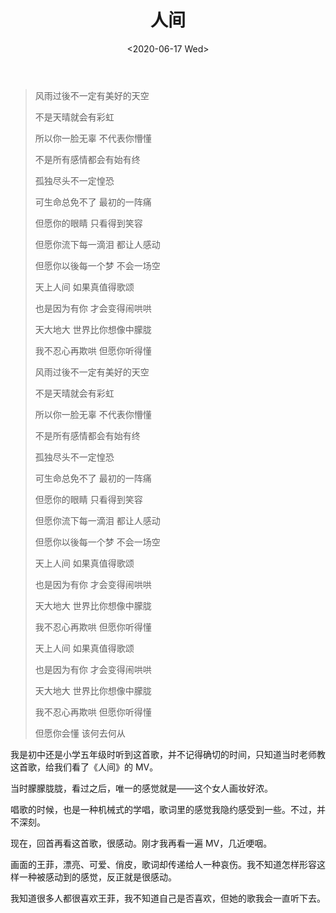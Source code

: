 #+TITLE: 人间
#+DATE: <2020-06-17 Wed>
#+HUGO_TAGS: 音乐
#+BEGIN_EXPORT hugo
![](/images/wangfei.jpg "")
#+END_EXPORT

#+BEGIN_QUOTE
风雨过後不一定有美好的天空

不是天晴就会有彩虹

所以你一脸无辜 不代表你懵懂

不是所有感情都会有始有终

孤独尽头不一定惶恐

可生命总免不了 最初的一阵痛

但愿你的眼睛 只看得到笑容

但愿你流下每一滴泪 都让人感动

但愿你以後每一个梦 不会一场空

天上人间 如果真值得歌颂

也是因为有你 才会变得闹哄哄

天大地大 世界比你想像中朦胧

我不忍心再欺哄 但愿你听得懂

风雨过後不一定有美好的天空

不是天晴就会有彩虹

所以你一脸无辜 不代表你懵懂

不是所有感情都会有始有终

孤独尽头不一定惶恐

可生命总免不了 最初的一阵痛

但愿你的眼睛 只看得到笑容

但愿你流下每一滴泪 都让人感动

但愿你以後每一个梦 不会一场空

天上人间 如果真值得歌颂

也是因为有你 才会变得闹哄哄

天大地大 世界比你想像中朦胧

我不忍心再欺哄 但愿你听得懂

天上人间 如果真值得歌颂

也是因为有你 才会变得闹哄哄

天大地大 世界比你想像中朦胧

我不忍心再欺哄 但愿你听得懂

但愿你会懂 该何去何从
#+END_QUOTE

我是初中还是小学五年级时听到这首歌，并不记得确切的时间，只知道当时老师教这首歌，给我们看了《人间》的 MV。

当时朦朦胧胧，看过之后，唯一的感觉就是——这个女人画妆好浓。

唱歌的时候，也是一种机械式的学唱，歌词里的感觉我隐约感受到一些。不过，并不深刻。

现在，回首再看这首歌，很感动。刚才我再看一遍 MV，几近哽咽。

画面的王菲，漂亮、可爱、俏皮，歌词却传递给人一种哀伤。我不知道怎样形容这样一种被感动到的感觉，反正就是很感动。

我知道很多人都很喜欢王菲，我不知道自己是否喜欢，但她的歌我会一直听下去。
